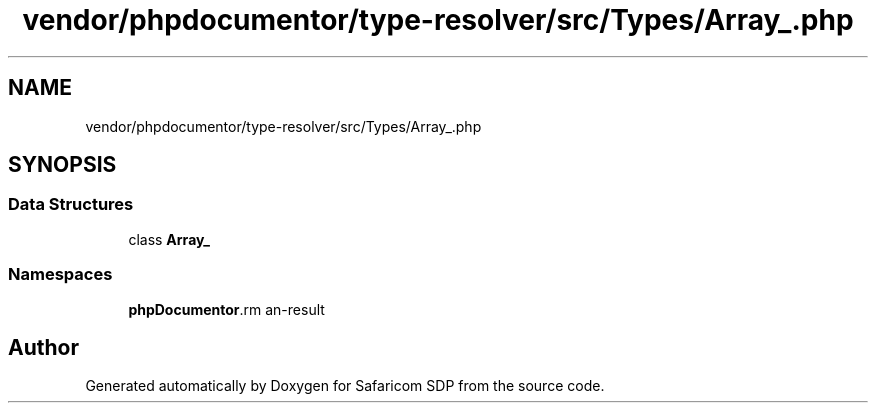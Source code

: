 .TH "vendor/phpdocumentor/type-resolver/src/Types/Array_.php" 3 "Sat Sep 26 2020" "Safaricom SDP" \" -*- nroff -*-
.ad l
.nh
.SH NAME
vendor/phpdocumentor/type-resolver/src/Types/Array_.php
.SH SYNOPSIS
.br
.PP
.SS "Data Structures"

.in +1c
.ti -1c
.RI "class \fBArray_\fP"
.br
.in -1c
.SS "Namespaces"

.in +1c
.ti -1c
.RI " \fBphpDocumentor\\Reflection\\Types\fP"
.br
.in -1c
.SH "Author"
.PP 
Generated automatically by Doxygen for Safaricom SDP from the source code\&.
